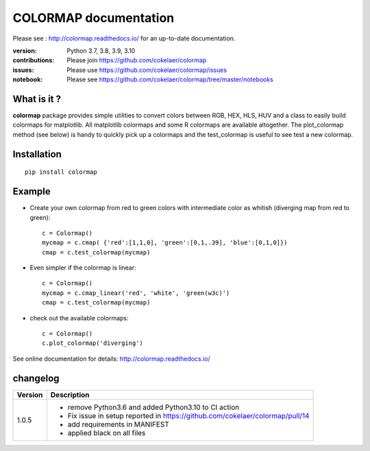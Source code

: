 #############################
COLORMAP documentation
#############################


Please see : http://colormap.readthedocs.io/ for an up-to-date documentation.

.. image:: https://badge.fury.io/py/colormap.svg
    :target: https://pypi.python.org/pypi/colormap

.. image:: https://github.com/cokelaer/colormap/actions/workflows/ci.yml/badge.svg?branch=master
    :target: https://github.com/cokelaer/colormap/actions/workflows/ci.yml

.. image:: https://coveralls.io/repos/cokelaer/colormap/badge.png?branch=master
    :target: https://coveralls.io/r/cokelaer/colormap?branch=master


:version: Python 3.7, 3.8, 3.9, 3.10
:contributions: Please join https://github.com/cokelaer/colormap
:issues: Please use https://github.com/cokelaer/colormap/issues
:notebook: Please see https://github.com/cokelaer/colormap/tree/master/notebooks



What is it ?
################

**colormap** package provides simple utilities to convert colors between
RGB, HEX, HLS, HUV and a class to easily build colormaps for matplotlib. All
matplotlib colormaps and some R colormaps are available altogether. The
plot_colormap method (see below) is handy to quickly pick up a colormaps and
the test_colormap is useful to see test a new colormap.


Installation
###################

::

    pip install colormap

Example
##########

* Create your own colormap from red to green colors with intermediate color as
  whitish (diverging map from red to green)::

      c = Colormap()
      mycmap = c.cmap( {'red':[1,1,0], 'green':[0,1,.39], 'blue':[0,1,0]})
      cmap = c.test_colormap(mycmap)

* Even simpler if the colormap is linear::

      c = Colormap()
      mycmap = c.cmap_linear('red', 'white', 'green(w3c)')
      cmap = c.test_colormap(mycmap)

.. image:: http://colormap.readthedocs.io/en/latest/_images/index-1.png
    :width: 50%
    :align: center

* check out the available colormaps::

      c = Colormap()
      c.plot_colormap('diverging')

.. image:: http://colormap.readthedocs.io/en/latest/_images/colormaps.png
    :width: 50%
    :align: center

See online documentation for details: http://colormap.readthedocs.io/

changelog
#########

========= ================================================================================
Version   Description
========= ================================================================================
1.0.5     * remove Python3.6 and added Python3.10 to CI action
          * Fix issue in setup reported in https://github.com/cokelaer/colormap/pull/14
          * add requirements in MANIFEST
          * applied black on all files
========= ================================================================================
